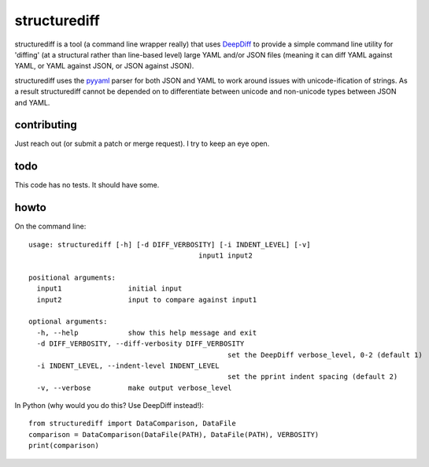 structurediff
=======================
structurediff is a tool (a command line wrapper really) that uses `DeepDiff`_
to provide a simple command line utility for 'diffing' (at a structural rather
than line-based level) large YAML and/or JSON files (meaning it can diff YAML
against YAML, or YAML against JSON, or JSON against JSON).

.. _DeepDiff: https://github.com/seperman/deepdiff

structurediff uses the `pyyaml`_ parser for both JSON
and YAML to work around issues with unicode-ification of strings. As a
result structurediff cannot be depended on to differentiate between unicode
and non-unicode types between JSON and YAML.

.. _pyyaml: http://pyyaml.org/

contributing
------------
Just reach out (or submit a patch or merge request). I try to keep an eye
open.

todo
----
This code has no tests. It should have some.

howto
-----
On the command line::

	usage: structurediff [-h] [-d DIFF_VERBOSITY] [-i INDENT_LEVEL] [-v]
						 input1 input2

	positional arguments:
	  input1                initial input
	  input2                input to compare against input1

	optional arguments:
	  -h, --help            show this help message and exit
	  -d DIFF_VERBOSITY, --diff-verbosity DIFF_VERBOSITY
							set the DeepDiff verbose_level, 0-2 (default 1)
	  -i INDENT_LEVEL, --indent-level INDENT_LEVEL
							set the pprint indent spacing (default 2)
	  -v, --verbose         make output verbose_level

In Python (why would you do this? Use DeepDiff instead!)::

	from structurediff import DataComparison, DataFile
	comparison = DataComparison(DataFile(PATH), DataFile(PATH), VERBOSITY)
	print(comparison)
